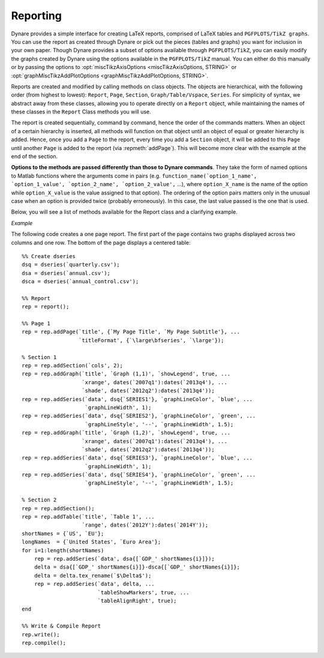 .. default-domain:: dynare

#########
Reporting
#########

Dynare provides a simple interface for creating LaTeX reports, comprised of LaTeX tables and ``PGFPLOTS/TikZ graphs``. You can use the report as created through Dynare or pick out the pieces (tables and graphs) you want for inclusion in your own paper. Though Dynare provides a subset of options available through ``PGFPLOTS/TikZ``, you can easily modify the graphs created by Dynare using the options available in the ``PGFPLOTS/TikZ`` manual. You can either do this manually or by passing the options to :opt:`miscTikzAxisOptions <miscTikzAxisOptions, STRING>` or :opt:`graphMiscTikzAddPlotOptions <graphMiscTikzAddPlotOptions, STRING>`.

Reports are created and modified by calling methods on class objects. The objects are hierarchical, with the following order (from highest to lowest): ``Report``, ``Page``, ``Section``, ``Graph/Table/Vspace``, ``Series``. For simplicity of syntax, we abstract away from these classes, allowing you to operate directly on a ``Report`` object, while maintaining the names of these classes in the ``Report`` Class methods you will use.

The report is created sequentially, command by command, hence the order of the commands matters. When an object of a certain hierarchy is inserted, all methods will function on that object until an object of equal or greater hierarchy is added. Hence, once you add a ``Page`` to the report, every time you add a ``Section`` object, it will be added to this ``Page`` until another ``Page`` is added to the report (via :repmeth:`addPage`). This will become more clear with the example at the end of the section.

**Options to the methods are passed differently than those to Dynare commands**. They take the form of named options to Matlab functions where the arguments come in pairs (e.g. ``function_name(`option_1_name', `option_1_value', `option_2_name', `option_2_value',`` ...), where ``option_X_name`` is the name of the option while ``option_X_value`` is the value assigned to that option). The ordering of the option pairs matters only in the unusual case when an option is provided twice (probably erroneously). In this case, the last value passed is the one that is used.

Below, you will see a list of methods available for the Report class and a clarifying example. 

.. repmethod:: report

	Instantiates a ``Report`` object. 

	*Options*

	.. option:: compiler, FILENAME

		The full path to the LaTeX compiler on your system. If this option is not provided, Dynare will try to find the appropriate program to compile LaTeX on your system. Default is system dependent:

			* Windows: the result of findtexmf ```--file-type=exe pdflatex``.
			* macOS and Linux: the result of ``which pdflatex``.

	.. option:: showDate, BOOLEAN

		Display the date and time when the report was compiled. Default: ``true``.

	.. option:: fileName, FILENAME

		The file name to use when saving this report. Default: ``report.tex``.

	.. option:: header, STRING

		The valid LaTeX code to be included in the report before ``\begin{document}``. Default: ``empty``.

	.. option:: margin, DOUBLE

		The margin size. Default: ``2.5``.

	.. option:: marginUnit, `cm' | `in'

		Units associated with the margin. Default: ```cm'``.

	.. option:: orientation, `landscape' | `portrait'

		Paper orientation: Default: ```portrait'``.

	.. option:: paper, `a4' | `letter'

		Paper size. Default: ```a4'``.

	.. option:: showOutput, BOOLEAN

		Print report creation progress to screen. Shows you the page number as it is created and as it is written. This is useful to see where a potential error occurs in report creation. Default: ``true``.

	.. option:: title, STRING

		Report Title. Default: ``none``.


.. repmethod:: addPage

	Adds a Page to the Report.

	*Options*

	.. option:: footnote, STRING

		A footnote to be included at the bottom of this page. Default: ``none``.

	.. option:: latex, STRING

		The valid LaTeX code to be used for this page. Alows the user to create a page to be included in the report by passing LaTeX code directly. If this option is passed, the page itself will be saved in the :opt:`pageDirName <pageDirName, STRING>` directory in the form ``page_X.tex`` where X refers to the page number. Default: ``empty``.

	.. option:: orientation, `landscape' | `portrait'

		See :opt:`orientation <orientation, `landscape' | `portrait'>`.

	.. option:: pageDirName, STRING

		The name of the folder in which to store this page. Only used when the :opt:`latex <latex, STRING>` command is passed. Default: ``tmpRepDir``.

	.. option:: paper, `a4' | `letter'

		See :opt:`paper <paper, `a4' | `letter'>`.

	.. option:: title, STRING | CELL_ARRAY_STRINGS

		With one entry (a STRING), the title of the page. With more than one entry (a CELL_ARRAY_STRINGS), the title and subtitle(s) of the page. Values passed must be valid LaTeX code (e.g., ``%`` must be ``\%``). Default: ``none``.

	.. option:: titleFormat, STRING | CELL_ARRAY_STRINGS

		A string representing the valid LaTeX markup to use on ``title``. The number of cell array entries must be equal to that of the ``title`` option if you do not want to use the default value for the title (and subtitles). Default: ``\large\bfseries``.

	.. option:: titleTruncate, INTEGER

		Useful when automatically generating page titles that may become too long, ``titleTruncate`` can be used to truncate a title (and subsequent subtitles) when they pass the specified number of characters. Default: ``.off``.


.. repmethod:: addSection

	Adds a ``Section`` to a ``Page``.

	*Options*

	.. option:: cols, INTEGER

		The number of columns in the section. Default: ``1``.

	.. option:: height, STRING

		A string to be used with the ``\sectionheight`` LaTeX command. Default: ``'!'`` 


.. repmethod:: addGraph

	Adds a ``Graph`` to a ``Section``.

	*Options*

	.. option:: data, dseries

	    The ``dseries`` that provides the data for the graph. Default: ``none``.

	.. option:: axisShape, `box' | `L'

	    The shape the axis should have. ```box'`` means that there is an axis line to the left, right, bottom, and top of the graphed line(s). 'L'`` means that there is an axis to the left and bottom of the graphed line(s). Default: ```box'``.

	.. option:: graphDirName, STRING

	    The name of the folder in which to store this figure. Default: ``tmpRepDir``.

	.. option:: graphName, STRING

	    The name to use when saving this figure. Default: something of the form ``graph_pg1_sec2_row1_col3.tex``.

	.. option:: height, DOUBLE

	    The height of the graph, in inches. Default: ``4.5``.

	.. option:: showGrid, BOOLEAN

	    Whether or not to display the major grid on the graph. Default: ``true``.

	.. option:: showLegend, BOOLEAN

	    Whether or not to display the legend.

	    NB: Unless you use the :opt:`graphLegendName <graphLegendName, STRING>` option, the name displayed in the legend is the tex name associated with the ``dseries``. You can modify this tex name by using :dsermeth:`tex_rename <B = tex_rename>`. Default: ``false``.

	.. option:: legendAt, NUMERICAL_VECTOR

	    The coordinates for the legend location. If this option is passed, it overrides the :opt:`legendLocation <legendLocation, OPTION>` option. Must be of size ``2``. Default: ``empty``.

	.. option:: showLegendBox, BOOLEAN

	    Whether or not to display a box around the legend. Default: ``false``.

	.. option:: legendLocation, OPTION

	    Where to place the legend in the graph. Possible values for OPTION are::

	    	`south west' | `south east' | `north west' | `north east' | `outer north east'

	    Default: ```south east'``.

	.. option:: legendOrientation, `vertical' | `horizontal'

	    Orientation of the legend. Default: ```horizontal'``.

	.. option:: legendFontSize, OPTION

	    The font size for legend entries. Possible values for OPTION are::

	    	`tiny' | `scriptsize' | `footnotesize' | `small' | `normalsize' |
	    	`large' | `Large' | `LARGE' | `huge' | `Huge'

	    Default: ``tiny``.

	.. option:: miscTikzAxisOptions, STRING

	    If you are comfortable with ``PGFPLOTS/TikZ``, you can use this option to pass arguments directly to the ``PGFPLOTS/TikZ`` axis environment command. Specifically to be used for desired ``PGFPLOTS/TikZ`` options that have not been incorporated into Dynare Reporting. Default: ``empty``.

	.. option:: miscTikzPictureOptions, STRING

	    If you are comfortable with ``PGFPLOTS/TikZ``, you can use this option to pass arguments directly to the ``PGFPLOTS/TikZ`` ``tikzpicture`` environment command. (e.g., to scale the graph in the x and y dimensions, you can pass following to this option: 'xscale=2.5, yscale=0.5'``). Specifically to be used for desired ``PGFPLOTS/TikZ`` options that have not been incorporated into Dynare Reporting. Default: ``empty``.

	.. option:: seriesToUse, CELL_ARRAY_STRINGS

	    The names of the series contained in the ``dseries`` provided to the :opt:`data <data, dseries>` option. If empty, use all series provided to ``data`` option. Default: ``empty``.

	.. option:: shade, dates

	    The date range showing the portion of the graph that should be shaded. Default: ``none``.

	.. option:: shadeColor, STRING

	    The color to use in the shaded portion of the graph. All valid color strings defined for use by ``PGFPLOTS/TikZ`` are valid. A list of defined colors is::

	    	'red', 'green', 'blue', 'cyan', 'magenta', 'yellow', 'black', 'gray',
	    	'white','darkgray', 'lightgray', 'brown', 'lime', 'olive', 'orange',
	    	'pink', 'purple', 'teal', 'violet'.

	    Furthermore, You can use combinations of these colors. For example, if you wanted a color that is 20\% green and 80\% purple, you could pass the string ``'green!20!purple'``. You can also use RGB colors, following the syntax: ```rgb,255:red,231;green,84;blue,121'`` which corresponds to the RGB color ``(231;84;121)``. More examples are available in the section 4.7.5 of the ``PGFPLOTS/TikZ`` manual, revision 1.10. Default: ```green'``

	.. option:: shadeOpacity, DOUBLE

	    The opacity of the shaded area, must be in ``[0,100]``. Default: ``20``.

	.. option:: tickFontSize, OPTION

	    The font size for x- and y-axis tick labels. Possible values for OPTION are::

	    	`tiny' | `scriptsize' | `footnotesize' | `small' | `normalsize' |
	    	`large' | `Large' | `LARGE' | `huge' | `Huge'

	    Default: ``normalsize``.

	.. option:: title, STRING | CELL_ARRAY_STRINGS

	    Same as :opt:`title <title, STRING | CELL_ARRAY_STRINGS>`, just for graphs.

	.. option:: titleFontSize, OPTION

	    The font size for title. Possible values for OPTION are::

	    	`tiny' | `scriptsize' | `footnotesize' | `small' | `normalsize' |
	    	`large' | `Large' | `LARGE' | `huge' | `Huge'

	    Default: ``normalsize``.

	.. option:: titleFormat, STRING

	    The format to use for the graph title. Unlike :opt:`titleFormat <titleFormat, STRING | CELL_ARRAY_STRINGS>`, due to a constraint of ``TikZ``, this format applies to the title and subtitles. Default: ``TikZ`` default.

	.. option:: width, DOUBLE

	    The width of the graph, in inches. Default: ``6.0``.

	.. option:: writeCSV, BOOLEAN

	    Whether or not to write a CSV file with only the plotted data. The file will be saved in the directory specified by :opt:`graphDirName <graphDirName, STRING>` with the same base name as specified by :opt:`graphName <graphName, STRING>` with the ending ``.csv``. Default: ``false``.

	.. option:: xlabel, STRING

	    The x-axis label. Default: ``none``.

	.. option:: ylabel, STRING

	    The y-axis label. Default: ``none``.

	.. option:: xAxisTight, BOOLEAN

	    Use a tight x axis. If false, uses ``PGFPLOTS/TikZ`` ``enlarge x limits`` to choose appropriate axis size. Default: ``true``.

	.. option:: xrange, dates

	    The boundary on the x-axis to display in the graph. Default: ``all``.

	.. option:: xTicks, NUMERICAL_VECTOR

	    Used only in conjunction with :opt:`xTickLabels <xTickLabels, CELL_ARRAY_STRINGS | `ALL'>`, this option denotes the numerical position of the label along the x-axis. The positions begin at ``1``. Default: the indices associated with the first and last dates of the ``dseries`` and, if passed, the index associated with the first date of the :opt:`shade <shade, dates>` option.

	.. option:: xTickLabels, CELL_ARRAY_STRINGS | `ALL'

	    The labels to be mapped to the ticks provided by ``xTicks``. Default: the first and last dates of the ``dseries`` and, if passed, the date first date of the :opt:`shade <shade, dates>` option.

	.. option:: xTickLabelAnchor, STRING

	    Where to anchor the x tick label. Default: ```south'``.

	.. option:: xTickLabelRotation, DOUBLE

	    The amount to rotate the x tick labels by. Default: ``0``.

	.. option:: yAxisTight, BOOLEAN

	    Use a tight y axis. If false, uses ``PGFPLOTS/TikZ`` ``enlarge y limits`` to choose appropriate axis size. Default: ``false``.

	.. option:: yrange, NUMERICAL_VECTOR

	    The boundary on the y-axis to display in the graph, represented as a ``NUMERICAL_VECTOR`` of size ``2``, with the first entry less than the second entry. Default: ``all``.

	.. option:: yTickLabelFixed, BOOLEAN

	    Round the y tick labels to a fixed number of decimal places, given by ``yTickLabelPrecision``. Default: ``.true``.

	.. option:: yTickLabelPrecision, INTEGER

	    The precision with which to report the ``yTickLabel``. Default: ``1``.

	.. option:: yTickLabelScaled, BOOLEAN

	    Determines whether or not there is a common scaling factor for the y axis. Default: ``true``.

	.. option:: yTickLabelZeroFill, BOOLEAN

	    Whether or not to fill missing precision spots with zeros. Default: ``true``.

	.. option:: showZeroline, BOOLEAN

	    Display a solid black line at :math:`y = 0`. Default: ``false``.

	.. option:: zeroLineColor, STRING

	    The color to use for the zero line. Only used if :opt:`showZeroLine <showZeroline, BOOLEAN>` is true. See the explanation in :opt:`shadeColor <shadeColor, STRING>` for how to use colors with reports. Default: ```black'``.


.. repmethod:: addTable

	Adds a ``Table`` to a ``Section``.

	*Options*

	.. option:: data, dseries

	    See :opt:`data <data, dseries>`.

	.. option:: highlightRows, CELL_ARRAY_STRINGS

	    A cell array containing the colors to use for row highlighting. See :opt:`shadeColor <shadeColor, STRING>` for how to use colors with reports. Highlighting for a specific row can be overridden by using the :opt:`tableRowColor <tableRowColor, STRING>` option to :repmeth:`addSeries`. Default: ``empty``.

	.. option:: showHlines, BOOLEAN

	    Whether or not to show horizontal lines separating the rows. Default: ``false``.

	.. option:: precision, INTEGER

	    The number of decimal places to report in the table data. Default: ``1``.

	.. option:: range, dates

	    The date range of the data to be displayed. Default: ``all``.

	.. option:: seriesToUse, CELL_ARRAY_STRINGS

	    See :opt:`seriesToUse <seriesToUse, CELL_ARRAY_STRINGS>`.

	.. option:: tableDirName, STRING

	    The name of the folder in which to store this table. Default: ``tmpRepDir``.

	.. option:: tableName, STRING

	    The name to use when saving this table. Default: something of the form ``table_pg1_sec2_row1_col3.tex``.

	.. option:: title, STRING

	    Same as :opt:`title <title, STRING>`, just for tables.

	.. option:: titleFormat, STRING

	    Same as :opt:`titleFormat <titleFormat, STRING | CELL_ARRAY_STRINGS>`, just for tables. Default: ``\large``.

	.. option:: vlineAfter, dates | CELL_ARRAY_DATES

	    Show a vertical line after the specified date (or dates if a cell array of dates is passed). Default: ``empty``.

	.. option:: vlineAfterEndOfPeriod, BOOLEAN

	    Show a vertical line after the end of every period (i.e. after every year, after the fourth quarter, etc.). Default: ``false``.

	.. option:: showVlines, BOOLEAN

	    Whether or not to show vertical lines separating the columns. Default: ``false``.

	.. option:: writeCSV, BOOLEAN

	    Whether or not to write a CSV file containing the data displayed in the table. The file will be saved in the directory specified by :opt:`tableDirName <tableDirName, STRING>` with the same base name as specified by :opt:`tableName <tableName, STRING>` with the ending ``.csv``. Default: ``false``.


.. repmethod:: addSeries

	Adds a ``Series`` to a ``Graph`` or a ``Table``.

	NB: Options specific to graphs begin with ```graph'`` while options specific to tables begin with ```table'``.

	*Options*

	.. option:: data, dseries

	    See :opt:`data <data, dseries>`.

	.. option:: graphBar, BOOLEAN

	    Whether or not to display this series as a bar graph as oppsed to the default of displaying it as a line graph. Default: ``false``.

	.. option:: graphFanShadeColor, STRING

	    The shading color to use between a series and the previously-added series in a graph. Useful for making fan charts. Default: ``empty``.

	.. option:: graphFanShadeOpacity, INTEGER

	    The opacity of the color passed in :opt:`graphFanShadeColor <graphFanShadeColor, STRING>`. Default: ``50``.

	.. option:: graphBarColor, STRING

	    The outline color of each bar in the bar graph. Only active if :opt:`graphBar <graphBar, BOOLEAN>` is passed. Default: ```black'``.

	.. option:: graphBarFillColor, STRING

	    The fill color of each bar in the bar graph. Only active if :opt:`graphBar <graphBar, BOOLEAN>` is passed. Default: ```black'``.

	.. option:: graphBarWidth, DOUBLE

	    The width of each bar in the bar graph. Only active if :opt:`graphBar <graphBar, BOOLEAN>` is passed. Default: ``2``.

	.. option:: graphHline, DOUBLE

	    Use this option to draw a horizontal line at the given value. Default: ``empty``.

	.. option:: graphLegendName, STRING

	    The name to display in the legend for this series, passed as valid LaTeX (e.g., ``GDP_{US}, $\alpha$, \color{red}GDP\color{black}``). Will be displayed only if the ``data`` and :opt:`showLegend <showLegend, BOOLEAN>` options have been passed. Default: the tex name of the series.

	.. option:: graphLineColor, STRING

	    Color to use for the series in a graph. See the explanation in :opt:`shadeColor <shadeColor, STRING>` for how to use colors with reports. Default: ```black'``

	.. option:: graphLineStyle, OPTION

	    Line style for this series in a graph. Possible values for OPTION are::

	    	`none' | `solid' | `dotted' | `densely dotted' | `loosely dotted' | `dashed' |
	    	`densely dashed' | `loosely dashed' | `dashdotted' | `densely dashdotted' |
	    	`loosely dashdotted' | `dashdotdotted' | `densely dashdotdotted' |
	    	`loosely dashdotdotted'

	    Default: ```solid'``.

	.. option:: graphLineWidth DOUBLE

	    Line width for this series in a graph. Default: ``0.5``.

	.. option:: graphMarker, OPTION

	    The Marker to use on this series in a graph. Possible values for OPTION are::

	    	`x' | `+' | `-' | `|' | `o' | `asterisk' | `star' | `10-pointed star' |
	    	`oplus' | `oplus*' | `otimes' | `otimes*' | `square' | `square*' |
	    	`triangle' | `triangle*' | `diamond' | `diamond*' | `halfdiamond*' | 
	    	`halfsquare*' |	`halfsquare right*' | `halfsquare left*' | `Mercedes star' |
	    	`Mercedes star flipped' | `halfcircle' | `halfcircle*' | `pentagon' |
	    	`pentagon star'

	    Default: ``none``.

	.. option:: graphMarkerEdgeColor, STRING

	    The edge color of the graph marker. See the explanation in :opt:`shadeColor <shadeColor, STRING>` for how to use colors with reports. Default: ``graphLineColor``.

	.. option:: graphMarkerFaceColor, STRING

	    The face color of the graph marker. See the explanation in :opt:`shadeColor <shadeColor, STRING>` for how to use colors with reports. Default: ``graphLineColor``.

	.. option:: graphMarkerSize, DOUBLE

	    The size of the graph marker. Default: ``1``.

	.. option:: graphMiscTikzAddPlotOptions, STRING

	    If you are comfortable with ``PGFPLOTS/TikZ``, you can use this option to pass arguments directly to the ``PGFPLOTS/TikZ`` ``addPlots`` command. (e.g., Instead of passing the marker options above, you can pass a string such as the following to this option: ```mark=halfcircle*,mark options={rotate=90,scale=3}'``). Specifically to be used for desired ``PGFPLOTS/TikZ`` options that have not been incorporated into Dynare Reproting. Default: ``empty``.

	.. option:: graphShowInLegend, BOOLEAN

	    Whether or not to show this series in the legend, given that the :opt:`showLegend <showLegend, BOOLEAN>` option was passed to :repmeth:`addGraph`. Default: ``true``.

	.. option:: graphVline, dates

	    Use this option to draw a vertical line at a given date. Default: ``empty``.

	.. option:: tableDataRhs, dseries

	    A series to be added to the right of the current series. Usefull for displaying aggregate data for a series. e.g if the series is quarterly ``tableDataRhs`` could point to the yearly averages of the quarterly series. This would cause quarterly data to be displayed followed by annual data. Default: ``empty``.

	.. option:: tableRowColor, STRING

	    The color that you want the row to be. Predefined values include ``LightCyan`` and ``Gray``. Default: ``white``.

	.. option:: tableRowIndent, INTEGER

	    The number of times to indent the name of the series in the table. Used to create subgroups of series. Default: ``0``.

	.. option:: tableShowMarkers, BOOLEAN

	    In a Table, if ``true``, surround each cell with brackets and color it according to :opt:`tableNegColor <tableNegColor, LATEX_COLOR>` and :opt:`tablePosColor <tablePosColor, LATEX_COLOR>`. No effect for graphs. Default: ``false``.

	.. option:: tableAlignRight, BOOLEAN

	    Whether or not to align the series name to the right of the cell. Default: ``false``.

	.. option:: tableMarkerLimit, DOUBLE

	    For values less than :math:`-1*\texttt{tableMarkerLimit}`, mark the cell with the color denoted by tableNegColor. For those greater than ``tableMarkerLimit``, mark the cell with the color denoted by tablePosColor. Default: ``1e-4``.

	.. option:: tableNaNSymb, STRING

	    Replace ``NaN`` values with the text in this option. Default: ``NaN``.

	.. option:: tableNegColor, LATEX_COLOR

	    The color to use when marking Table data that is less than zero. Default: ```red'``

	.. option:: tablePrecision, INTEGER

	    The number of decimal places to report in the table data. Default: the value set by :opt:`precision <precision, INTEGER>`.

	.. option:: tablePosColor, LATEX_COLOR

	    The color to use when marking Table data that is greater than zero. Default: ```blue'``

	.. option:: tableSubSectionHeader, STRING

	    A header for a subsection of the table. No data will be associated with it. It is equivalent to adding an empty series with a name. Default: ``''``

	.. option:: zeroTol, DOUBLE

	    The zero tolerance. Anything smaller than ``zeroTol`` and larger than ``-zeroTol`` will be set to zero before being graphed or written to the table. Default: ``1e-6``.


.. repmethod:: addParagraph

	Adds a ``Paragraph`` to a ``Section``. 

	NB: The ``Section`` can only be comprised of ``Paragraphs`` and must only have 1 column.

	*Options*

	.. option:: balancedCols, BOOLEAN

	    Determines whether the text is spread out evenly across the columns when the ``Paragraph`` has more than one column. Default: ``true``.

	.. option:: cols, INTEGER

	    The number of columns for the ``Paragraph``. Default: ``1``.

	.. option:: heading, STRING

	    The heading for the ``Paragraph`` (like a section heading). The string must be valid LaTeX code. Default: ``empty``.

	.. option:: indent, BOOLEAN

	    Whether or not to indent the paragraph. Default: ``true``.

	.. option:: text, STRING

	    The paragraph itself. The string must be valid LaTeX code. Default: ``empty``.


.. repmethod:: addVspace

	Adds a ``Vspace`` (vertical space) to a ``Section``.

	*Options*

	.. option:: hline, INTEGER

	    The number of horizontal lines to be inserted. Default: ``0``.

	.. option:: number, INTEGER

	    The number of new lines to be inserted. Default: ``1``.


.. repmethod:: write

	Writes the LaTeX representation of this ``Report``, saving it to the file specified by :opt:`filename <fileName, FILENAME>`. 


.. repmethod:: compile

    Compiles the report written by ``write`` into a ``pdf`` file. If the report has not already been written (determined by the existence of the file specified by :opt:`filename <fileName, FILENAME>`, ``write`` is called.

    *Options*

    .. option:: compiler, FILENAME

        Like :opt:`compiler <compiler, FILENAME>`, except will not overwrite the value of ``compiler`` contained in the report object. Hence, passing the value here is useful for using different LaTeX compilers or just for passing the value at the last minute.

    .. option:: showOutput, BOOLEAN

        Print the compiler output to the screen. Useful for debugging your code as the LaTeX compiler hangs if there is a problem. Default: the value of :opt:`showOutput <showOutput, BOOLEAN>`.

    .. option:: showReport, BOOLEAN

        Open the compiled report (works on Windows and macOS on Matlab). Default: ``true``.


*Example*

The following code creates a one page report. The first part of the page contains two graphs displayed across two columns and one row. The bottom of the page displays a centered table::

	%% Create dseries
	dsq = dseries(`quarterly.csv');
	dsa = dseries(`annual.csv');
	dsca = dseries(`annual_control.csv');

	%% Report
	rep = report();

	%% Page 1
	rep = rep.addPage(`title', {`My Page Title', `My Page Subtitle'}, ...
	                  `titleFormat', {`\large\bfseries', `\large'});

	% Section 1
	rep = rep.addSection(`cols', 2);
	rep = rep.addGraph(`title', `Graph (1,1)', `showLegend', true, ...
	                   `xrange', dates(`2007q1'):dates(`2013q4'), ...
	                   `shade', dates(`2012q2'):dates(`2013q4'));
	rep = rep.addSeries(`data', dsq{`SERIES1'}, `graphLineColor', `blue', ...
	                    `graphLineWidth', 1);
	rep = rep.addSeries(`data', dsq{`SERIES2'}, `graphLineColor', `green', ...
	                    `graphLineStyle', '--', `graphLineWidth', 1.5);
	rep = rep.addGraph(`title', `Graph (1,2)', `showLegend', true, ...
	                   `xrange', dates(`2007q1'):dates(`2013q4'), ...
	                   `shade', dates(`2012q2'):dates(`2013q4'));
	rep = rep.addSeries(`data', dsq{`SERIES3'}, `graphLineColor', `blue', ...
	                    `graphLineWidth', 1);
	rep = rep.addSeries(`data', dsq{`SERIES4'}, `graphLineColor', `green', ...
	                    `graphLineStyle', '--', `graphLineWidth', 1.5);

	% Section 2
	rep = rep.addSection();
	rep = rep.addTable(`title', `Table 1', ...
	                   `range', dates(`2012Y'):dates(`2014Y'));
	shortNames = {`US', `EU'};
	longNames  = {`United States', `Euro Area'};
	for i=1:length(shortNames)
	    rep = rep.addSeries(`data', dsa{[`GDP_' shortNames{i}]});
	    delta = dsa{[`GDP_' shortNames{i}]}-dsca{[`GDP_' shortNames{i}]};
	    delta = delta.tex_rename(`$\Delta$');
	    rep = rep.addSeries(`data', delta, ...
	                        `tableShowMarkers', true, ...
	                        `tableAlignRight', true);
	end

	%% Write & Compile Report
	rep.write();
	rep.compile();
